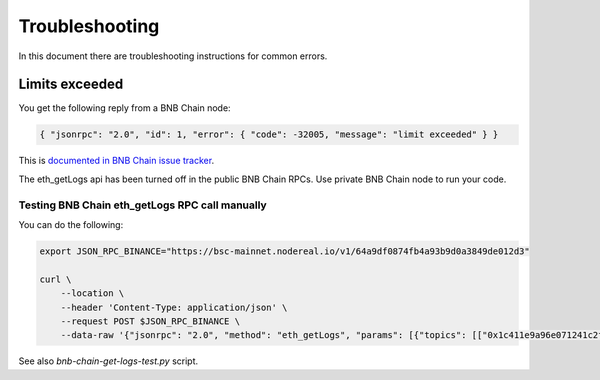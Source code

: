 Troubleshooting
===============

In this document there are troubleshooting
instructions for common errors.

Limits exceeded
---------------

You get the following reply from a BNB Chain node:

.. code-block:: none

    { "jsonrpc": "2.0", "id": 1, "error": { "code": -32005, "message": "limit exceeded" } }

This is `documented in BNB Chain issue tracker <https://github.com/bnb-chain/bsc/issues/1215>`_.

The eth_getLogs api has been turned off in the public BNB Chain RPCs.
Use private BNB Chain node to run your code.

Testing BNB Chain eth_getLogs RPC call manually
~~~~~~~~~~~~~~~~~~~~~~~~~~~~~~~~~~~~~~~~~~~~~~~

You can do the following:

.. code-block:: shell

        export JSON_RPC_BINANCE="https://bsc-mainnet.nodereal.io/v1/64a9df0874fb4a93b9d0a3849de012d3"

        curl \
            --location \
            --header 'Content-Type: application/json' \
            --request POST $JSON_RPC_BINANCE \
            --data-raw '{"jsonrpc": "2.0", "method": "eth_getLogs", "params": [{"topics": [["0x1c411e9a96e071241c2f21f7726b17ae89e3cab4c78be50e062b03a9fffbbad1"]], "fromBlock": "0xd59f80", "toBlock": "0xd59fe3", "address": "0x58F876857a02D6762E0101bb5C46A8c1ED44Dc16"}], "id": 10}'

See also `bnb-chain-get-logs-test.py` script.

